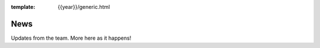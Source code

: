 :template: {{year}}/generic.html

News
====

Updates from the team.
More here as it happens!

.. postlist:: 10
   :date: %A, %B %d, %Y
   :format: {title} - {date}
   :list-style: none
   :tags: {{ shortcode }}-{{ year }}

